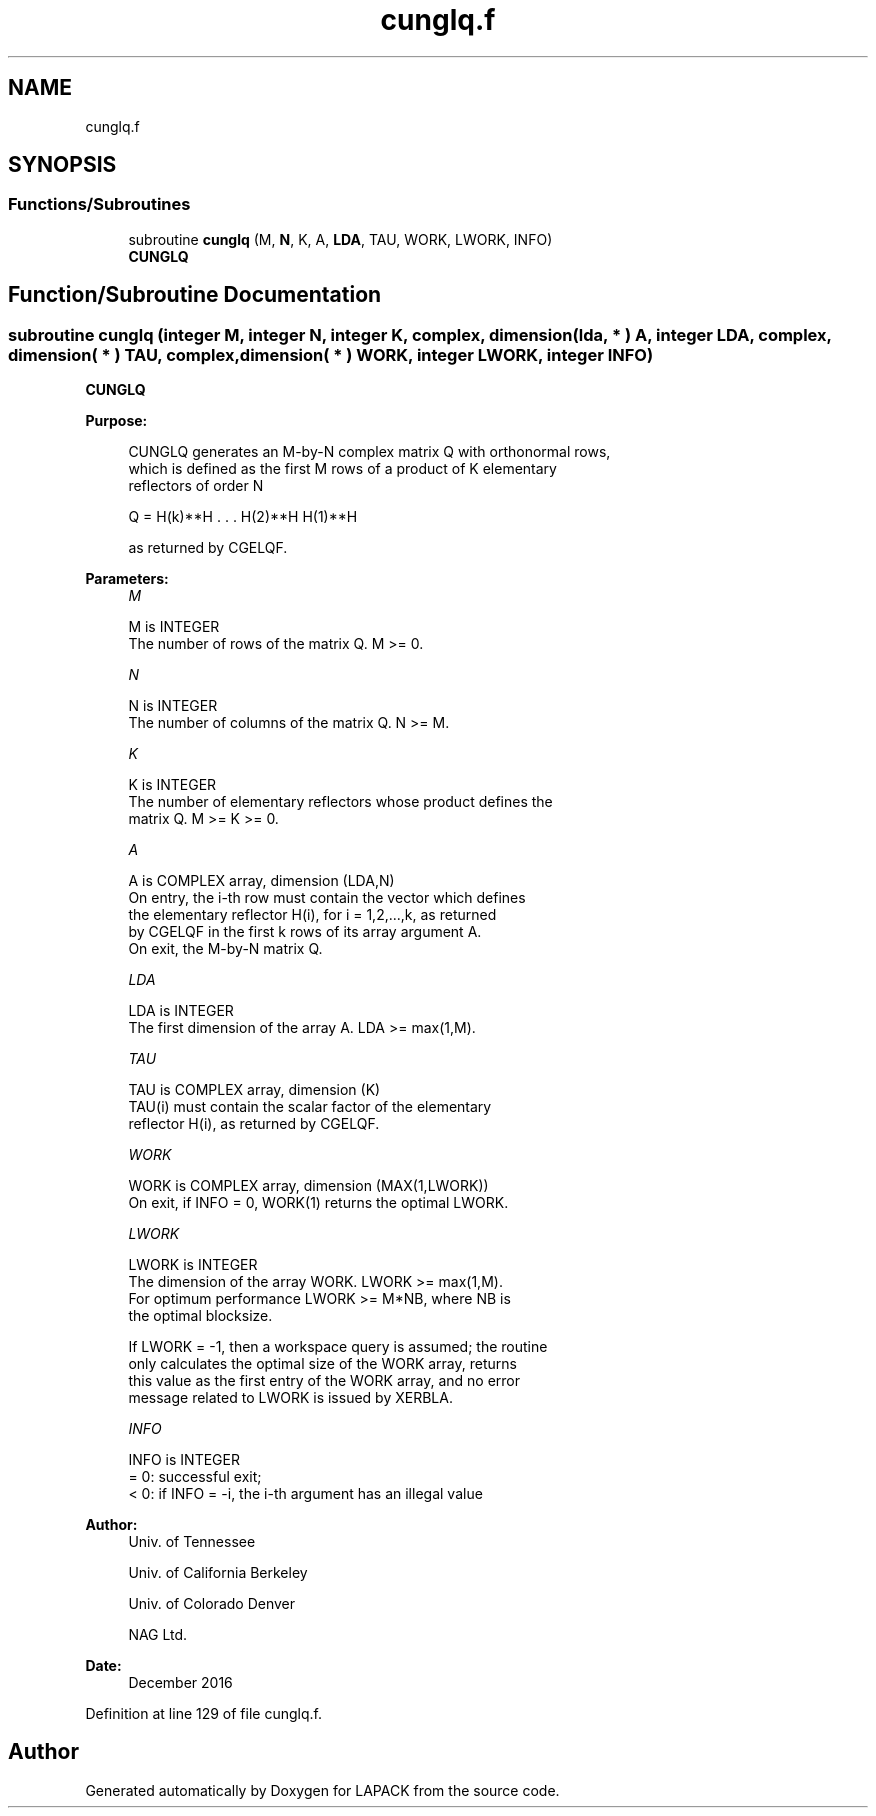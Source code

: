 .TH "cunglq.f" 3 "Tue Nov 14 2017" "Version 3.8.0" "LAPACK" \" -*- nroff -*-
.ad l
.nh
.SH NAME
cunglq.f
.SH SYNOPSIS
.br
.PP
.SS "Functions/Subroutines"

.in +1c
.ti -1c
.RI "subroutine \fBcunglq\fP (M, \fBN\fP, K, A, \fBLDA\fP, TAU, WORK, LWORK, INFO)"
.br
.RI "\fBCUNGLQ\fP "
.in -1c
.SH "Function/Subroutine Documentation"
.PP 
.SS "subroutine cunglq (integer M, integer N, integer K, complex, dimension( lda, * ) A, integer LDA, complex, dimension( * ) TAU, complex, dimension( * ) WORK, integer LWORK, integer INFO)"

.PP
\fBCUNGLQ\fP  
.PP
\fBPurpose: \fP
.RS 4

.PP
.nf
 CUNGLQ generates an M-by-N complex matrix Q with orthonormal rows,
 which is defined as the first M rows of a product of K elementary
 reflectors of order N

       Q  =  H(k)**H . . . H(2)**H H(1)**H

 as returned by CGELQF.
.fi
.PP
 
.RE
.PP
\fBParameters:\fP
.RS 4
\fIM\fP 
.PP
.nf
          M is INTEGER
          The number of rows of the matrix Q. M >= 0.
.fi
.PP
.br
\fIN\fP 
.PP
.nf
          N is INTEGER
          The number of columns of the matrix Q. N >= M.
.fi
.PP
.br
\fIK\fP 
.PP
.nf
          K is INTEGER
          The number of elementary reflectors whose product defines the
          matrix Q. M >= K >= 0.
.fi
.PP
.br
\fIA\fP 
.PP
.nf
          A is COMPLEX array, dimension (LDA,N)
          On entry, the i-th row must contain the vector which defines
          the elementary reflector H(i), for i = 1,2,...,k, as returned
          by CGELQF in the first k rows of its array argument A.
          On exit, the M-by-N matrix Q.
.fi
.PP
.br
\fILDA\fP 
.PP
.nf
          LDA is INTEGER
          The first dimension of the array A. LDA >= max(1,M).
.fi
.PP
.br
\fITAU\fP 
.PP
.nf
          TAU is COMPLEX array, dimension (K)
          TAU(i) must contain the scalar factor of the elementary
          reflector H(i), as returned by CGELQF.
.fi
.PP
.br
\fIWORK\fP 
.PP
.nf
          WORK is COMPLEX array, dimension (MAX(1,LWORK))
          On exit, if INFO = 0, WORK(1) returns the optimal LWORK.
.fi
.PP
.br
\fILWORK\fP 
.PP
.nf
          LWORK is INTEGER
          The dimension of the array WORK. LWORK >= max(1,M).
          For optimum performance LWORK >= M*NB, where NB is
          the optimal blocksize.

          If LWORK = -1, then a workspace query is assumed; the routine
          only calculates the optimal size of the WORK array, returns
          this value as the first entry of the WORK array, and no error
          message related to LWORK is issued by XERBLA.
.fi
.PP
.br
\fIINFO\fP 
.PP
.nf
          INFO is INTEGER
          = 0:  successful exit;
          < 0:  if INFO = -i, the i-th argument has an illegal value
.fi
.PP
 
.RE
.PP
\fBAuthor:\fP
.RS 4
Univ\&. of Tennessee 
.PP
Univ\&. of California Berkeley 
.PP
Univ\&. of Colorado Denver 
.PP
NAG Ltd\&. 
.RE
.PP
\fBDate:\fP
.RS 4
December 2016 
.RE
.PP

.PP
Definition at line 129 of file cunglq\&.f\&.
.SH "Author"
.PP 
Generated automatically by Doxygen for LAPACK from the source code\&.
